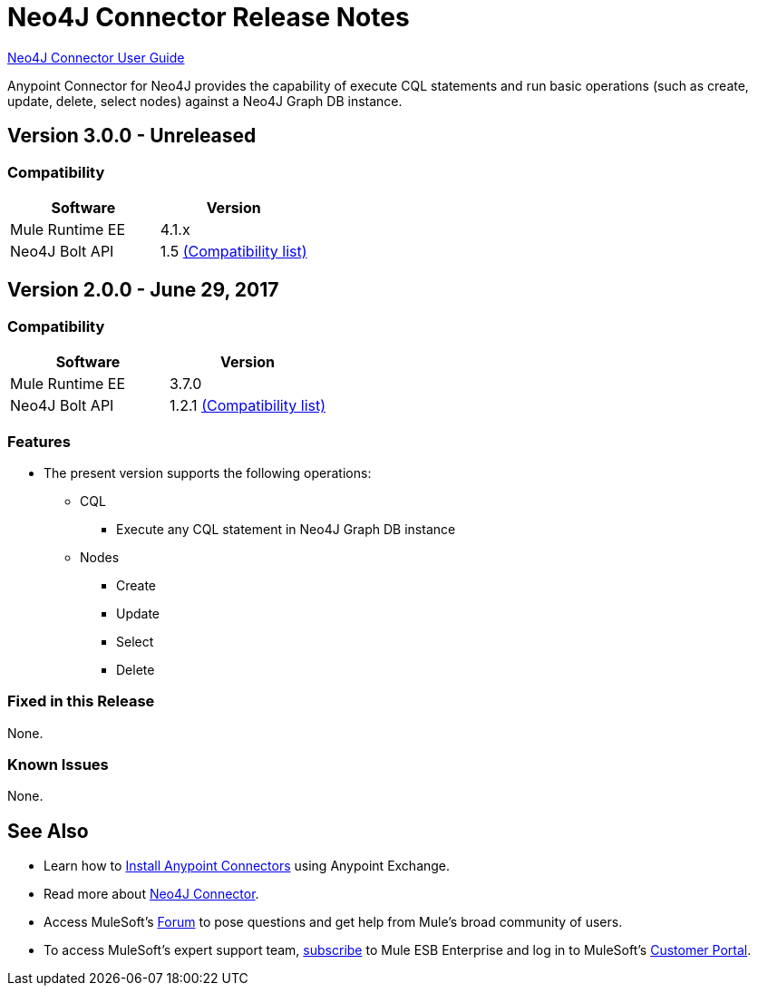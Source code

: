 = Neo4J Connector Release Notes
:keywords: release notes, connector, neo4j

link:/mule-user-guide/v/3.8/neo4j-connector[Neo4J Connector User Guide]

Anypoint Connector for Neo4J provides the capability of execute CQL statements and run basic operations (such as create, update, delete, select nodes) against a Neo4J Graph DB instance.

== Version 3.0.0 - Unreleased

=== Compatibility

[width="100%", cols=",", options="header"]
|===
|Software |Version
|Mule Runtime EE |4.1.x
|Neo4J Bolt API |1.5 link:https://github.com/neo4j/neo4j-java-driver/wiki[(Compatibility list)]
|===


== Version 2.0.0 - June 29, 2017

=== Compatibility

[width="100%", cols=",", options="header"]
|===
|Software |Version
|Mule Runtime EE |3.7.0
|Neo4J Bolt API |1.2.1 link:https://github.com/neo4j/neo4j-java-driver/wiki[(Compatibility list)]
|===

=== Features

* The present version supports the following operations:
** CQL
*** Execute any CQL statement in Neo4J Graph DB instance
** Nodes
*** Create
*** Update
*** Select
*** Delete

=== Fixed in this Release

None.

=== Known Issues

None.

== See Also

* Learn how to link:/mule-fundamentals/v/3.8/anypoint-exchange[Install Anypoint Connectors] using Anypoint Exchange.
* Read more about link:/mule-user-guide/v/3.8/neo4j-connector[Neo4J Connector].
* Access MuleSoft’s http://forum.mulesoft.org/mulesoft[Forum] to pose questions and get help from Mule’s broad community of users.
* To access MuleSoft’s expert support team, http://www.mulesoft.com/mule-esb-subscription[subscribe] to Mule ESB Enterprise and log in to MuleSoft’s http://www.mulesoft.com/support-login[Customer Portal].
